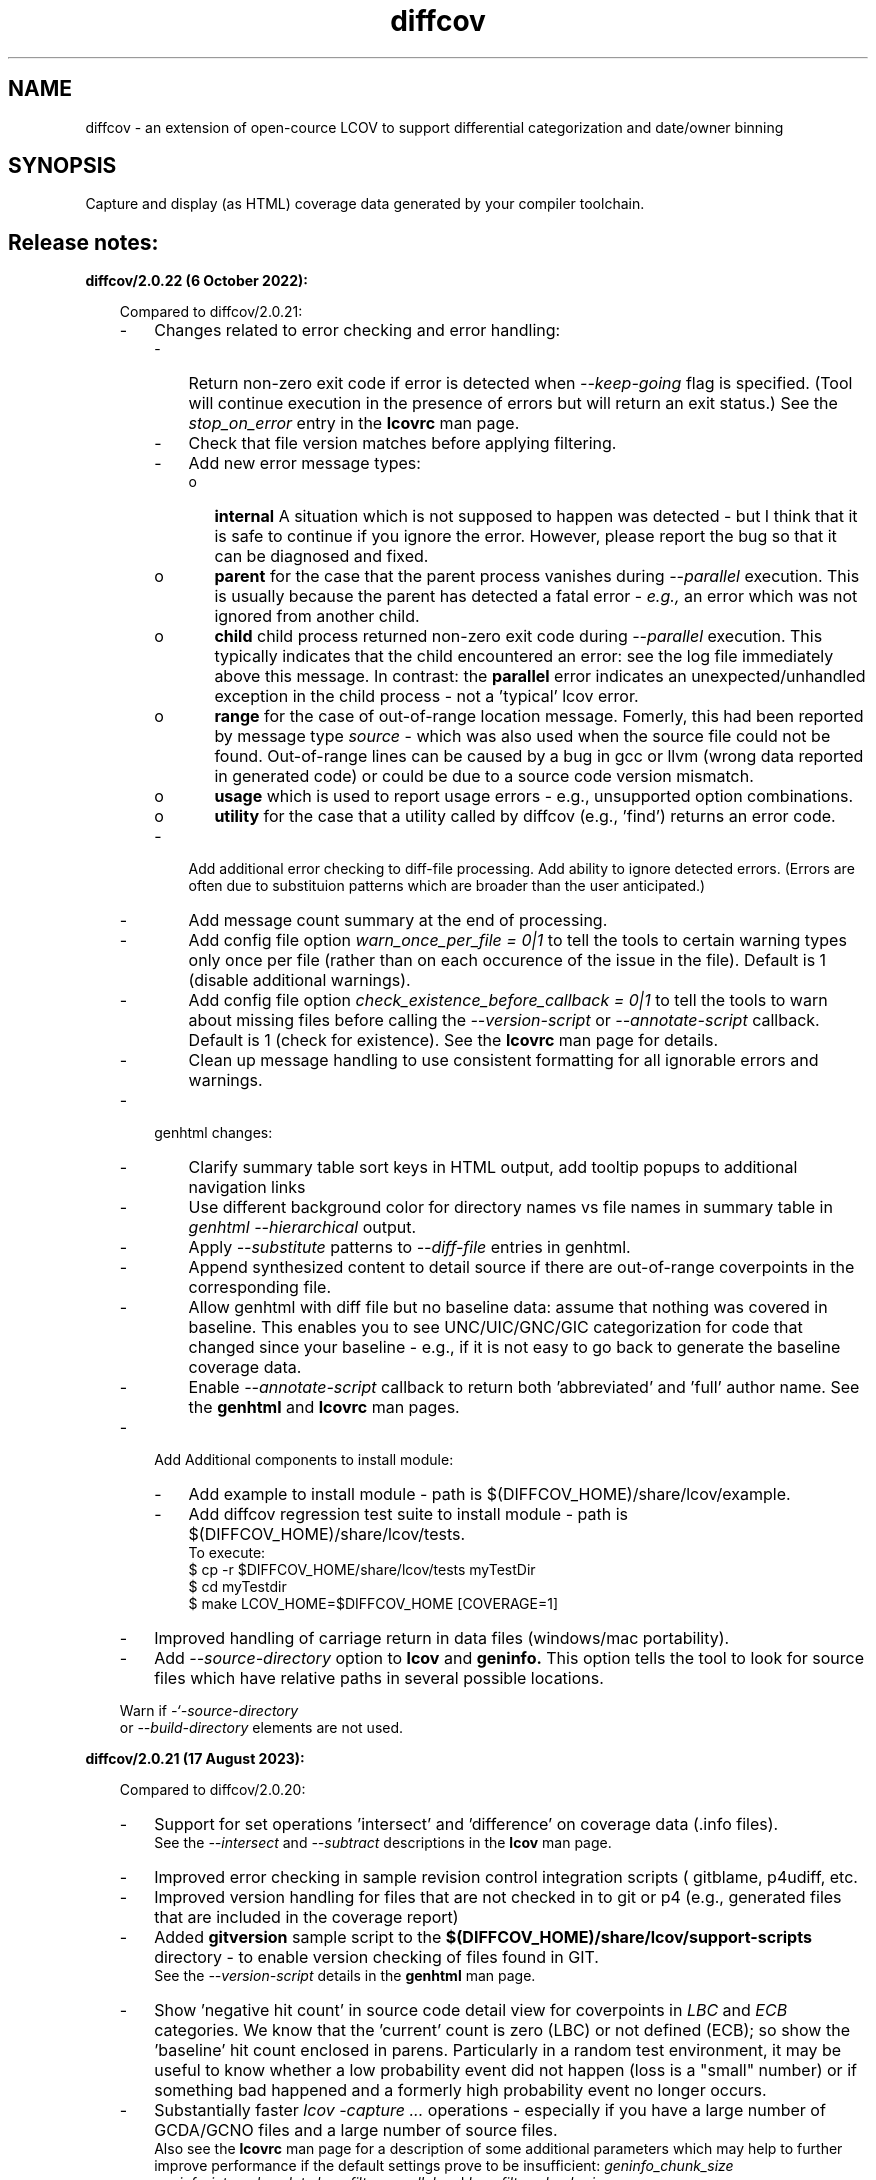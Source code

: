 \" Define project URL
.ds lcovurl https://github.com/linux\-test\-project/lcov

.TH diffcov 1 "LCOV 2.0" 2023\-05\-17 "User Manuals"
.SH NAME
diffcov \- an extension of open-cource LCOV to support differential categorization and date/owner binning

.SH SYNOPSIS

Capture and display (as HTML) coverage data generated by your compiler toolchain.

.SH Release notes:
.br

.B diffcov/2.0.22 (6 October 2022):
.br

.RS 3
Compared to diffcov/2.0.21:

.IP \- 3
Changes related to error checking and error handling:
.RS 3
.IP \- 3
Return non-zero exit code if error is detected when
.I \-\-keep\-going
flag is specified.  (Tool will continue execution in the presence of errors but will return an exit status.) See the
.I stop_on_error
entry in the
.B lcovrc
man page.
.PP

.IP \- 3
Check that file version matches before applying filtering.
.PP

.IP \- 3
Add new error message types:

.RS 3
.IP o 3
.B internal
A situation which is not supposed to happen was detected - but I think
that it is safe to continue if you ignore the error.
However, please report the bug so that it can be diagnosed and fixed.

.IP o 3
.B parent
for the case that the parent process vanishes during
.I \-\-parallel
execution.  This is usually because the parent has detected a fatal error -
.I e.g.,
an error which was not ignored from another child.

.IP o 3
.B child
child process returned non-zero exit code during
.I \-\-parallel
execution.  This typically indicates that the child encountered an error:  see the log file immediately above this message.
In contrast:  the
.B parallel
error indicates an unexpected/unhandled exception in the child process - not a 'typical' lcov error.

.IP o 3
.B range
for the case of out-of-range location message.  Fomerly, this had been
reported by message type
.I source
- which was also used when the source file could not be found.
Out-of-range lines can be caused by a bug in gcc or llvm (wrong data
reported in generated code) or could be due to a source code version
mismatch.
.PP

.IP o 3
.B usage
which is used to report usage errors - e.g., unsupported option combinations.

.IP o 3
.B utility
for the case that a utility called by diffcov (e.g., 'find') returns
an error code.

.RE

.IP \- 3
Add additional error checking to diff-file processing.  Add ability to ignore detected errors.  (Errors are often due to substituion patterns which are broader than the user anticipated.)

.IP \- 3
Add message count summary at the end of processing.
.PP

.IP \- 3
Add config file option
.I warn_once_per_file = 0|1
to tell the tools to certain warning types only once per file (rather than on
each occurence of the issue in the file).
Default is 1 (disable additional warnings).
.PP

.IP \- 3
Add config file option
.I check_existence_before_callback = 0|1
to tell the tools to warn about missing files before calling the
.I \-\-version\-script
or
.I \-\-annotate\-script
callback.  Default is 1 (check for existence).  See the
.B lcovrc
man page for details.

.IP \- 3
Clean up message handling to use consistent formatting for all ignorable errors and warnings.
.PP
.RE

.IP \- 3
.RB genhtml
changes:

.RS

.IP \- 3
Clarify summary table sort keys in HTML output, add tooltip popups to additional navigation links
.PP

.IP \- 3
Use different background color for directory names vs file names in summary table in
.I genhtml --hierarchical
output.
.PP

.IP \- 3
Apply
.I \-\-substitute
patterns to
.I \-\-diff\-file
entries in genhtml.
.PP

.IP \- 3
Append synthesized content to detail source if there are out-of-range
coverpoints in the corresponding file.
.PP

.IP \- 3
Allow genhtml with diff file but no baseline data:  assume that nothing was covered in baseline.  This enables you to see UNC/UIC/GNC/GIC categorization for code that changed since your baseline - e.g., if it is not easy to go back to generate the baseline coverage data.
.PP

.IP \- 3
Enable
.I \-\-annotate\-script
callback to return both 'abbreviated' and 'full' author name.
See the
.B genhtml
and
.B lcovrc
man pages.
.PP
.RE

.IP \- 3
Add Additional components to install module:
.RS 3
.IP \- 3
Add example to install module - path is $(DIFFCOV_HOME)/share/lcov/example.
.PP

.IP \- 3
Add diffcov regression test suite to install module - path is $(DIFFCOV_HOME)/share/lcov/tests.
.br
To execute:
.br
.RI "   \[Do] cp -r $DIFFCOV_HOME/share/lcov/tests myTestDir"
.br
.RI "   \[Do] cd myTestdir"
.br
.RI "   \[Do] make LCOV_HOME=$DIFFCOV_HOME [COVERAGE=1]"
.PP
.RE

.IP \- 3
Improved handling of carriage return in data files (windows/mac portability).
.PP

.IP \- 3
Add
.I \-\-source\-directory
option to
.B lcov
and
.B geninfo.
This option tells the tool to look for source files which have relative paths in several possible locations.

.PP .IP \- 3
Warn if
.I \-`-source\-directory
 or
.I \-\-build\-directory
elements are not used.
.PP


.RE

.B diffcov/2.0.21 (17 August 2023):
.br

.RS 3
Compared to diffcov/2.0.20:

.IP \- 3
Support for set operations 'intersect' and 'difference' on coverage data (.info files).
.br
See the
.I \-\-intersect
and
.I \-\-subtract
descriptions in the
.B lcov
man page.

.PP
.IP \- 3
Improved error checking in sample revision control integration scripts (
gitblame, p4udiff, etc.

.PP
.IP \- 3
Improved version handling for files that are not checked in to git or p4 (e.g., generated files that are included in the coverage report)

.PP
.IP \- 3
Added
.B gitversion
sample script to the
.B $(DIFFCOV_HOME)/share/lcov/support-scripts
directory - to enable version checking of files found in GIT.
.br
See the
.I \-\-version\-script
details in the
.B genhtml
man page.

.PP
.IP \- 3
Show 'negative hit count' in source code detail view for coverpoints in
.I LBC
and
.I ECB
categories.  We know that the 'current' count is zero (LBC) or not defined (ECB);  so show the 'baseline' hit count enclosed in parens.  Particularly in a random test environment, it may be useful to know whether a low probability event did not happen (loss is a "small" number) or if something bad happened and a formerly high probability event no longer occurs.


.IP \- 3
Substantially faster
.I lcov \-capture ...
operations - especially if you have a large number of GCDA/GCNO files and a large number of source files.
.br
Also see the
.B lcovrc
man page for a description of some additional parameters which may help to further
improve performance if the default settings prove to be insufficient:
.I geninfo_chunk_size \,
.I geninfo_interval_update \,
.I lcov_filter_parallel \,
and
.I lcov_filter_chunk_size.

.PP

.IP \- 3
Support for multiple 'baseline' and/or multiple 'current' coverage input files
.RS 3
.IP o 3
This is useful if you have multiple test suites (say), and you want to generate reports which compare both individual suite coverage as well as cumulative coverage.
(You would not need to create and manage aggregate reports.)
.PP
.RE
.PP
.IP \- 3
Support for comments in generated .info files
.br
Comments may be useful to help manage your historical coverage data
.PP
.IP \- 3
Various other documentation updates, small changes and bug fixes
.PP

.IP \- 3
Add this
.B diffcov
man page - to hold release notes and other information.

.RE
.RE

.B diffcov/2.0.20 (22 June 2023):
.br

.RS 3
Compared to diffcov/2.0.19:
.IP \- 3
Added
.I lcov \-capture \-\-build\-directory ...
option.
.RS 3
.IP o 3
The new parameter gives a way to tell the tool where to find your
.I .gcno
files (compile-time coverage data) if they are not in the same place as your
.I .gcda
files (runtime coverage data).
.br
Files can be in different places because you used the gcc/llvm GCOV_PREFIX environment variable, or for a couple of other reasons.
.PP
.RE
.PP

.IP \- 3
changed callback callback interface (for annotate, version, and criteria scripts, as well as for
.B gcov\-tool
and
.B cpp-demangle-tool
.RS 3
.IP o 3
these now work like gcc's
.I \-Xlinker
argument, and make it easier to integrate certain tools (especially on Windows, if there are spaces in tool path names)
.PP
.RE
.PP

.RE
.RE

.B Older diffcov versions:
.br
.RS 3
I no longer recall the precise differences.  Please ask, if you really need to know.
.RE

.br
.SH AUTHOR
Henry Cox <henry.cox@mediatek.com>

.SH SEE ALSO
.BR lcov (1)
.BR genhtml (1),
.BR geninfo (1),
.BR genpng (1),
.BR gendesc (1),
.BR lcovrc (5),
.BR gcov (1)
.br

.I \*[lcovurl]
.br
